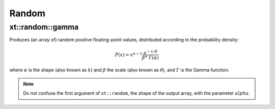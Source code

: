 .. Copyright (c) 2016, Johan Mabille, Sylvain Corlay and Wolf Vollprecht

   Distributed under the terms of the BSD 3-Clause License.

   The full license is in the file LICENSE, distributed with this software.

.. _random:

******
Random
******

xt::random::gamma
=================

Produces (an array of) random positive floating-point values, distributed according to the probability density:

.. math::

    P(x) = x^{\alpha-1} \frac{e^{-x / \beta}}{\beta^\alpha \; \Gamma(\alpha)}

where :math:`\alpha` is the shape (also known as :math:`k`) and :math:`\beta` the scale (also known as :math:`\theta`), and :math:`\Gamma` is the Gamma function.

.. note::

    Do not confuse the first argument of ``xt::random``, the shape of the output array, with the parameter :math:`alpha`.

.. seealso::

    *   `numpy.random.gamma <https://docs.scipy.org/doc/numpy-1.15.0/reference/generated/numpy.random.gamma.html#numpy.random.gamma>`_
    *   `std::gamma_distribution <https://en.cppreference.com/w/cpp/numeric/random/gamma_distribution>`_
    *   `Weisstein, Eric W. "Gamma Distribution." From MathWorld – A Wolfram Web Resource. <http://mathworld.wolfram.com/GammaDistribution.html>`_
    *   `Wikipedia, "Gamma distribution". <http://en.wikipedia.org/wiki/Gamma_distribution>`_
